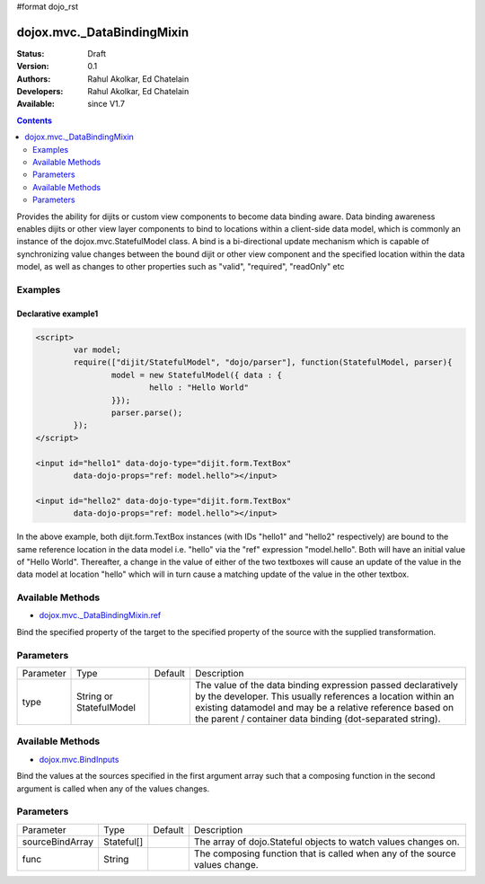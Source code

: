 #format dojo_rst

dojox.mvc._DataBindingMixin
===========================

:Status: Draft
:Version: 0.1
:Authors: Rahul Akolkar, Ed Chatelain
:Developers: Rahul Akolkar, Ed Chatelain
:Available: since V1.7


.. contents::
   :depth: 2

Provides the ability for dijits or custom view components to become data binding aware.  Data binding awareness enables dijits or other view layer 
components to bind to locations within a client-side data model, which is commonly an instance of the dojox.mvc.StatefulModel class. A bind is a bi-directional update mechanism which is capable of synchronizing value changes between the bound dijit or other view component and the specified location within the data model, as well as changes to other properties such as "valid", "required", "readOnly" etc


========
Examples
========

Declarative example1
--------------------

.. code-block :: html

	<script>
		var model;
		require(["dijit/StatefulModel", "dojo/parser"], function(StatefulModel, parser){
			model = new StatefulModel({ data : {
				hello : "Hello World"
			}});
			parser.parse();
		});
	</script>

	<input id="hello1" data-dojo-type="dijit.form.TextBox"
		data-dojo-props="ref: model.hello"></input>

	<input id="hello2" data-dojo-type="dijit.form.TextBox"
		data-dojo-props="ref: model.hello"></input>

In the above example, both dijit.form.TextBox instances (with IDs "hello1" and "hello2" respectively) are bound to the same reference location in the data model i.e. "hello" via the "ref" expression "model.hello". Both will have an initial value of "Hello World". Thereafter, a change in the value of either of the two textboxes will cause an update of the value in the data model at location "hello" which will in turn cause a matching update of the value in the other textbox.

=================
Available Methods
=================

* `dojox.mvc._DataBindingMixin.ref <dojox/mvc/_BindingMixin#ref>`_

Bind the specified property of the target to the specified property of the source with the supplied transformation.


======================
Parameters
======================

+------------------+-------------+----------+--------------------------------------------------------------------------------------------------------+
|Parameter         |Type         |Default   |Description                                                                                             |
+------------------+-------------+----------+--------------------------------------------------------------------------------------------------------+
|type              |String or    |          |The value of the data binding expression passed declaratively by the developer. This usually references |
|                  |StatefulModel|          |a location within an existing datamodel and may be a relative reference based on the parent / container |
|                  |             |          |data binding (dot-separated string).                                                                    |
+------------------+-------------+----------+--------------------------------------------------------------------------------------------------------+


=================
Available Methods
=================

* `dojox.mvc.BindInputs <dojox/mvc/BindInputs>`_

Bind the values at the sources specified in the first argument array such that a composing function in the second argument is called when any of the values changes.


======================
Parameters
======================

+------------------+----------+-------------+--------------------------------------------------------------------------------------------------------+
|Parameter         |Type      |Default      |Description                                                                                             |
+------------------+----------+-------------+--------------------------------------------------------------------------------------------------------+
|sourceBindArray   |Stateful[]|             |The array of dojo.Stateful objects to watch values changes on.                                          |
+------------------+----------+-------------+--------------------------------------------------------------------------------------------------------+
|func              |String    |             |The composing function that is called when any of the source values change.                             |
+------------------+----------+-------------+--------------------------------------------------------------------------------------------------------+
